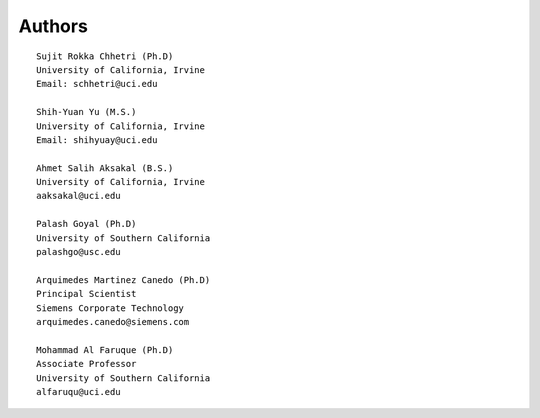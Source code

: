 Authors
=======
::

    Sujit Rokka Chhetri (Ph.D)
    University of California, Irvine
    Email: schhetri@uci.edu

    Shih-Yuan Yu (M.S.)
    University of California, Irvine
    Email: shihyuay@uci.edu

    Ahmet Salih Aksakal (B.S.)
    University of California, Irvine
    aaksakal@uci.edu

    Palash Goyal (Ph.D)
    University of Southern California
    palashgo@usc.edu

    Arquimedes Martinez Canedo (Ph.D)
    Principal Scientist
    Siemens Corporate Technology
    arquimedes.canedo@siemens.com

    Mohammad Al Faruque (Ph.D)
    Associate Professor
    University of Southern California
    alfaruqu@uci.edu

